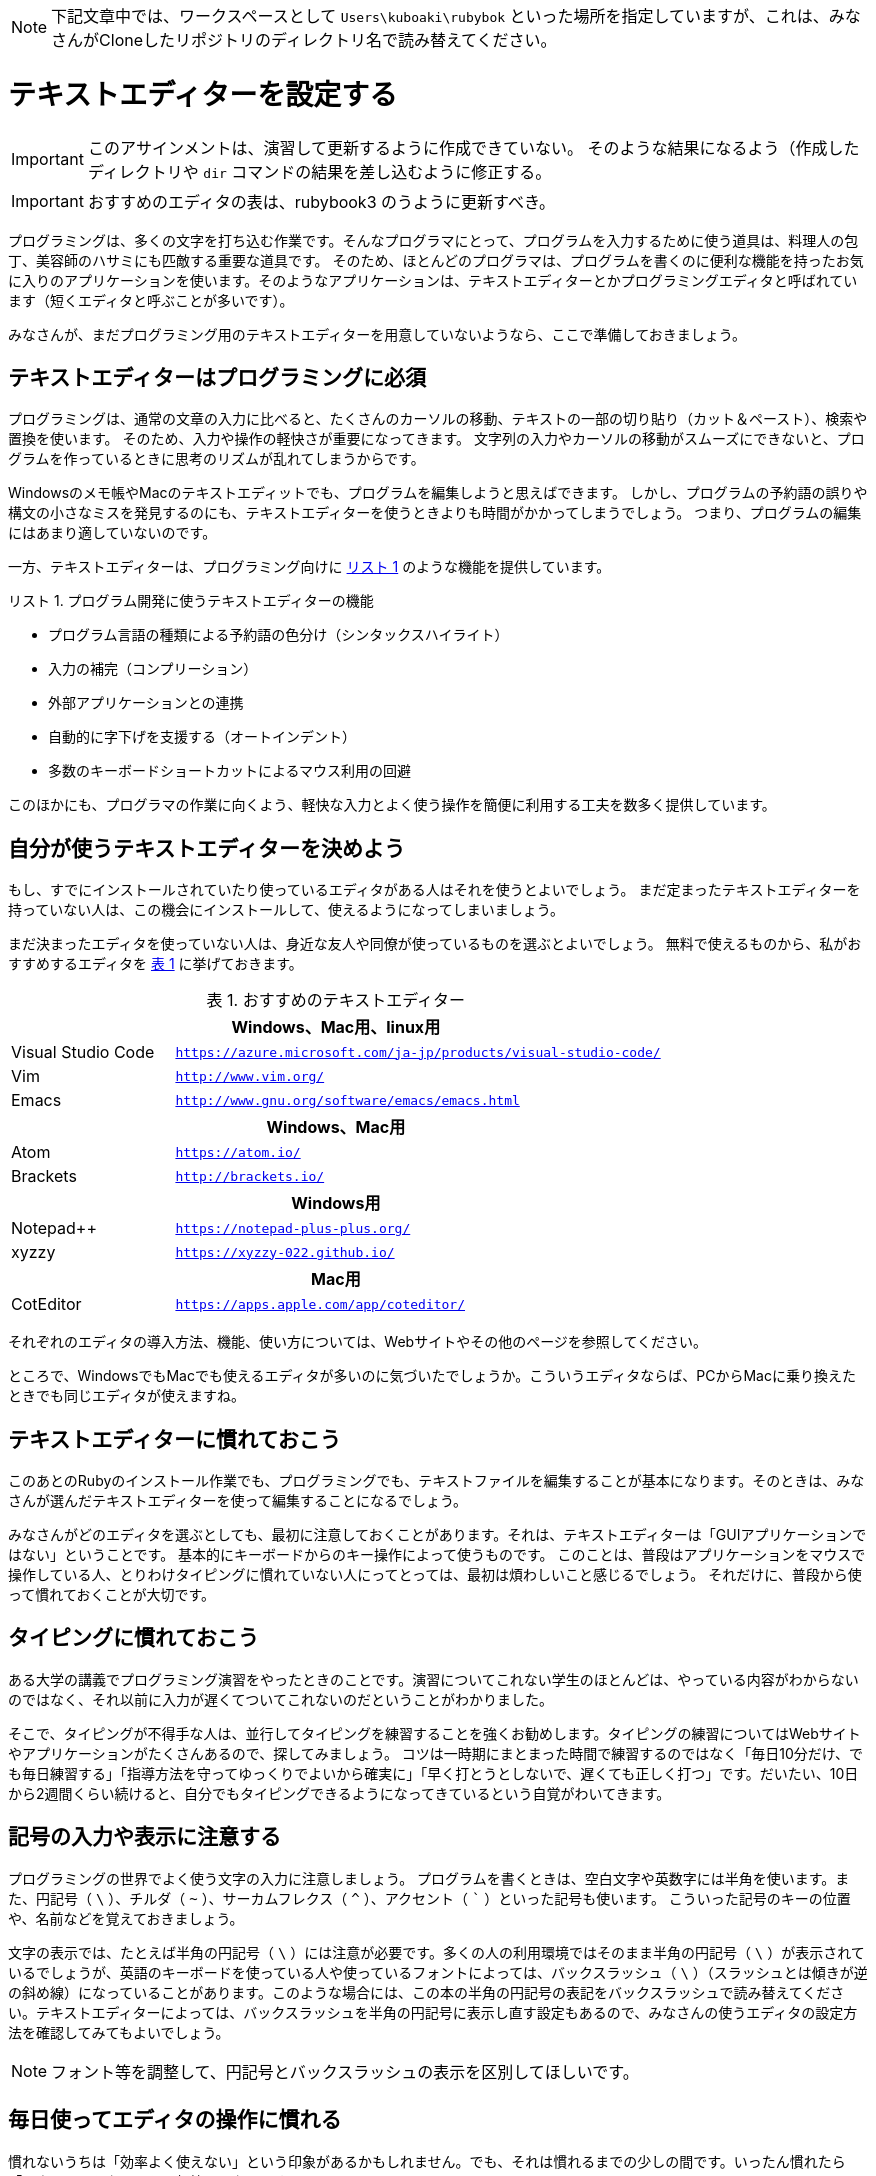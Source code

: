 :linkcss:
:stylesdir: css
:stylesheet: mystyle.css
:twoinches: width='360'
:full-width: width='100%'
:three-quarters-width: width='75%'
:two-thirds-width: width='66%'
:half-width: width='50%'
:half-size:
:one-thirds-width: width='33%'
:one-quarters-width: width='25%'
:thumbnail: width='60'
:imagesdir: images
:sourcesdir: codes
:icons: font
:hide-uri-scheme!:
:figure-caption: 図
:example-caption: リスト
:table-caption: 表
:appendix-caption: 付録
:xrefstyle: short
:section-refsig:
:chapter-refsig:

NOTE: 下記文章中では、ワークスペースとして `Users\kuboaki\rubybok` といった場所を指定していますが、これは、みなさんがCloneしたリポジトリのディレクトリ名で読み替えてください。


[[setup_text_editor]]
= テキストエディターを設定する

[IMPORTANT]
--
このアサインメントは、演習して更新するように作成できていない。
そのような結果になるよう（作成したディレクトリや `dir` コマンドの結果を差し込むように修正する。
--

[IMPORTANT]
--
おすすめのエディタの表は、rubybook3 のうように更新すべき。
--

プログラミングは、多くの文字を打ち込む作業です。そんなプログラマにとって、プログラムを入力するために使う道具は、料理人の包丁、美容師のハサミにも匹敵する重要な道具です。
そのため、ほとんどのプログラマは、プログラムを書くのに便利な機能を持ったお気に入りのアプリケーションを使います。そのようなアプリケーションは、テキストエディターとかプログラミングエディタと呼ばれています（短くエディタと呼ぶことが多いです）。

みなさんが、まだプログラミング用のテキストエディターを用意していないようなら、ここで準備しておきましょう。


== テキストエディターはプログラミングに必須

プログラミングは、通常の文章の入力に比べると、たくさんのカーソルの移動、テキストの一部の切り貼り（カット＆ペースト）、検索や置換を使います。
そのため、入力や操作の軽快さが重要になってきます。
文字列の入力やカーソルの移動がスムーズにできないと、プログラムを作っているときに思考のリズムが乱れてしまうからです。

Windowsのメモ帳やMacのテキストエディットでも、プログラムを編集しようと思えばできます。
しかし、プログラムの予約語の誤りや構文の小さなミスを発見するのにも、テキストエディターを使うときよりも時間がかかってしまうでしょう。
つまり、プログラムの編集にはあまり適していないのです。

一方、テキストエディターは、プログラミング向けに <<editor_functions>> のような機能を提供しています。


[[editor_functions]]
.プログラム開発に使うテキストエディターの機能
[example]
--
* プログラム言語の種類による予約語の色分け（シンタックスハイライト）
* 入力の補完（コンプリーション）
* 外部アプリケーションとの連携
* 自動的に字下げを支援する（オートインデント）
* 多数のキーボードショートカットによるマウス利用の回避
--

このほかにも、プログラマの作業に向くよう、軽快な入力とよく使う操作を簡便に利用する工夫を数多く提供しています。


== 自分が使うテキストエディターを決めよう

もし、すでにインストールされていたり使っているエディタがある人はそれを使うとよいでしょう。
まだ定まったテキストエディターを持っていない人は、この機会にインストールして、使えるようになってしまいましょう。

まだ決まったエディタを使っていない人は、身近な友人や同僚が使っているものを選ぶとよいでしょう。
無料で使えるものから、私がおすすめするエディタを <<recommended_editors>> に挙げておきます。


[[recommended_editors]]
.おすすめのテキストエディター
[cols="25%,75%"]
|===
2+h| Windows、Mac用、linux用
| Visual Studio Code | `https://azure.microsoft.com/ja-jp/products/visual-studio-code/`
| Vim | `http://www.vim.org/`
| Emacs | `http://www.gnu.org/software/emacs/emacs.html`
2+h| Windows、Mac用
| Atom | `https://atom.io/`
| Brackets | `http://brackets.io/`
2+h| Windows用
| Notepad++ | `https://notepad-plus-plus.org/`
| xyzzy | `https://xyzzy-022.github.io/`
2+h| Mac用
| CotEditor | `https://apps.apple.com/app/coteditor/`
|===

それぞれのエディタの導入方法、機能、使い方については、Webサイトやその他のページを参照してください。

ところで、WindowsでもMacでも使えるエディタが多いのに気づいたでしょうか。こういうエディタならば、PCからMacに乗り換えたときでも同じエディタが使えますね。


== テキストエディターに慣れておこう


このあとのRubyのインストール作業でも、プログラミングでも、テキストファイルを編集することが基本になります。そのときは、みなさんが選んだテキストエディターを使って編集することになるでしょう。

みなさんがどのエディタを選ぶとしても、最初に注意しておくことがあります。それは、テキストエディターは「GUIアプリケーションではない」ということです。
基本的にキーボードからのキー操作によって使うものです。
このことは、普段はアプリケーションをマウスで操作している人、とりわけタイピングに慣れていない人にってとっては、最初は煩わしいこと感じるでしょう。
それだけに、普段から使って慣れておくことが大切です。

== タイピングに慣れておこう

ある大学の講義でプログラミング演習をやったときのことです。演習についてこれない学生のほとんどは、やっている内容がわからないのではなく、それ以前に入力が遅くてついてこれないのだということがわかりました。

そこで、タイピングが不得手な人は、並行してタイピングを練習することを強くお勧めします。タイピングの練習についてはWebサイトやアプリケーションがたくさんあるので、探してみましょう。
コツは一時期にまとまった時間で練習するのではなく「毎日10分だけ、でも毎日練習する」「指導方法を守ってゆっくりでよいから確実に」「早く打とうとしないで、遅くても正しく打つ」です。だいたい、10日から2週間くらい続けると、自分でもタイピングできるようになってきているという自覚がわいてきます。


== 記号の入力や表示に注意する

プログラミングの世界でよく使う文字の入力に注意しましょう。
プログラムを書くときは、空白文字や英数字には半角を使います。また、円記号（ `\` ）、チルダ（ `~` ）、サーカムフレクス（ `^` ）、アクセント（ ``` ）といった記号も使います。 こういった記号のキーの位置や、名前などを覚えておきましょう。

文字の表示では、たとえば半角の円記号（ `\` ）には注意が必要です。多くの人の利用環境ではそのまま半角の円記号（ `\` ）が表示されているでしょうが、英語のキーボードを使っている人や使っているフォントによっては、バックスラッシュ（ `\` ）（スラッシュとは傾きが逆の斜め線）になっていることがあります。このような場合には、この本の半角の円記号の表記をバックスラッシュで読み替えてください。テキストエディターによっては、バックスラッシュを半角の円記号に表示し直す設定もあるので、みなさんの使うエディタの設定方法を確認してみてもよいでしょう。


NOTE: フォント等を調整して、円記号とバックスラッシュの表示を区別してほしいです。


== 毎日使ってエディタの操作に慣れる

慣れないうちは「効率よく使えない」という印象があるかもしれません。でも、それは慣れるまでの少しの間です。いったん慣れたら「マウスはいらないくらい軽快」になります。


使い方を学ぶときは、直感に頼らずにて提供されているチュートリアルを順番にやってみることです。どのエディタもチュートリアルや動画を提供していますし、多くの人がWebサイトで使い方について解説しています。
とくに、入力、削除、カーソルキーに頼らないカーソルの移動、ページの操作、検索、置換、カット＆ペーストといった操作について慣れておくことが、プログラムを作ることに注力する上で大きな違いになってきます。


テキストエディターも道具ですから、使えるようになるにも、便利な使い方を覚えるにも、慣れが肝心です。
どんなことでもよいので、テキストエディターを使って毎日なにか書いてみましょう。毎日使って慣れることが、道具を使いこなせるようになる早道なのです。


.テキストエディターは行番号を表示して使う
* テキストエディターの設定を調べて、行番号を表示するように設定しておきましょう。
* プログラムにエラーが見つかると、行番号つきのエラーメッセージが出力されます。
* 行番号を表示しておくと、エラーの発生箇所を調べやすくなります。


== 演習用ワークスペースを作成する（参考）


NOTE: 下記文章中では、ワークスペースとして `Users\kuboaki\rubybok` といった場所を指定していますが、これは独立した場所で演習留守場合の説明です。 +
みなさんがClassroomからCloneしたリポジトリを使う場合には、cloneしたリポジトリのある場所がワークスペースになります。


この本の演習で使うディレクトリを用意しましょう。演習用のディレクトリを、この本では「ワークスペース」と呼ぶことにします。

=== ホームディレクトリを確認する

エクスプローラーを操作するときには、ファイルを格納する場所を「フォルダ」と呼んでいました。コマンドプロンプトを使うときは「ディレクトリ」と呼びます。

みなさんのログオン名がついたディレクトリを「ホームディレクトリ」といいます。みなさんのホームディレクトリは、 `C:\Users` の下にあります。たとえばわたしの使っているWindows 10では、ログオン名は `kuboaki` ですので、ホームディレクトリは `C:\Users\kuboaki` になります。

あるディレクトリから別のディレクトリやファイルまでを区切り文字（Windowsでは `\` 文字）でつなぐと、目的とするディレクトリやファイルの位置を、ディレクトリ名のつながりで表現できます。このような表現の方法をパス名（PATH名）と呼んでいます。たとえば、 `C:\Users\kuboaki` は、ルートディレクトリからわたしのホームディレクトリまでのパス名による表現です。


.ホームディレクトリの名称
* Windows エクスプローラーを使ってホームディレクトリをみると、 `Users` は `ユーザー` という名前で表示されます。

=== 演習用ディレクトリを作成する


演習用のディレクトリをホームディレクトリの下に作ることにしましょう。

コマンドプロンプトを起動したとき、特別な設定をしていなければ現在のディレクトリ（カレントディレクトリ）は、ホームディレクトリになっています。わたしの場合 `C:\Users\kuboaki` です。環境によってはホームディレクトリとログイン時のディレクトリが異なることもあります。そのときは、状況に合わせてディレクトリを移動したり、自分の環境に合わせて説明を読み替えたりしてください。


ホームディレクトリに移動するには `cd` コマンドを使います。`cd` は、カレントディレクトリから別のディレクトリへ移動するコマンドです。
Windowsの場合は、ドライブを変更したいときはドライブ名を入力します（ <<goto_home_dir>> ）。

[[goto_home_dir]]
.【端末】ホームディレクトリへ移動する
[example]
--
[source,console]
----
Z:\documents>C:            # <1>
C:\Windows>cd \Users\kuboaki  # <2>
C:\\Users\kuboaki>
----
<1> Zドライブの `documents` ディレクトリにいて、ドライブをCドライブに変更した。
<2> Cドライブでは `Windows` ディレクトリにいたので、 `\Users\kuboaki` （作者のホームディレクトリ）へ移動した。
--

.引数なしの `cd` コマンドの働き
* Macのターミナルで使われているシェル（Bashやzsh）では、引数なしで `cd` コマンドを実行するとホームディレクトリへ移動します。


次に演習用ディレクトリを作成しましょう。ディレクトリの作成には `mkdir` コマンドを使います。 `rubybook` を、この本の演習用ディレクトリの名前とします（ <<make_work_dir>> ）。

[[make_work_dir]]
.【端末】演習用ディレクトリを作成する
[example]
--
[source,console]
----
C:\Users\kuboaki>mkdir rubybook  # <1>
----
<1>  演習用ディレクトリ `rubybook` を作成した。
--

[TIP]
--
演習用ディレクトリの場所や名前は別のものでもかまいません。たとえば、ログイン名やパス名に日本語が使われていると、コマンドラインから日本語を入力することが多くなり煩わしいでしょう。そのようなときは、別の場所を使いましょう。
--

[IMPORTANT]
--
ルートディレクトリから演習用のディレクトリまでのパス名のどこかに空白文字（スペース）が含まれていると、ディレクトリ名の入力がうまくできなかったり、プログラムが動かなくなることがあります。演習に使うパスには、スペースを使っていないディレクトリを選ぶようにしましょう。
--

演習用ディレクトリが作成できているか確認しましょう。 `dir` コマンドは、引数で指定したディレクトリ内のファイルやディレクトリのリストを表示するコマンドです。引数にいま作成したディレクトリ名を指定して実行してみましょう（ <<print_work_dir_01>> ）。

TIP:  コマンド名などの後ろに続けて書く文字の並びを引数（ひきすう）といいます。パラメータと呼ぶときもあります。 

[[print_work_dir_01]]
.【端末】演習用ディレクトリの中身を確認する
[example]
--
[source,console]
----
C:\Users\kuboaki>dir rubybook
 ドライブ C のボリューム ラベルがありません。
 ボリューム シリアル番号は 1808-7211 です

 C:\Users\kuboaki\rubybook のディレクトリ   # <1>

2020/04/21  17:01    <DIR>          .
2020/04/21  17:01    <DIR>          ..
               0 個のファイル                   0 バイト
               2 個のディレクトリ  205,166,583,808 バイトの空き領域

C:\Users\kuboaki>
----
<1> 表示しているディレクトリのパス名が表示されている。
--

まだ、何も作成していないので、このディレクトリにはファイルがありませんね。

`dir` コマンドの引数を省略すると、現在のディレクトリの中身を表示します（ <<print_work_dir_02>> ）。

[[print_work_dir_02]]
.【端末】 `dir` コマンドを引数なしで実行する
[example]
--
[source,console]
----
C:\Users\kuboaki>dir    # <1>
 ドライブ C のボリューム ラベルがありません。
 ボリューム シリアル番号は 1808-7211 です

 C:\Users\kuboaki のディレクトリ    # <2>

2020/04/21  17:01    <DIR>          .
2020/04/21  17:01    <DIR>          ..
2020/03/12  07:13    <DIR>          Contacts
2020/03/30  04:28    <DIR>          Desktop
2019/08/09  14:53    <DIR>          Documents
（略）
2020/04/21  17:01    <DIR>          rubybook # <3>
（略）
----
<1> `dir` コマンドの引数を省略して実行した。
<2> 現在のディレクトリ名前になっている。
<3> 作成したワークスペースが確認できる。
--

これで、演習用のディレクトリが作成できました。今後はこのディレクトリを指して「ワークスペース」と呼ぶことにしましょう。

